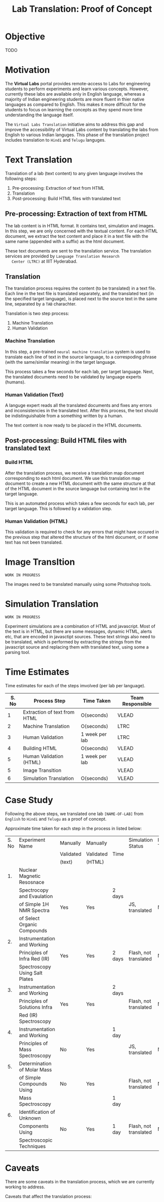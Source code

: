 #+title: Lab Translation: Proof of Concept

* Objective

  TODO

* Motivation

  The *Virtual Labs* portal provides remote-access to Labs for
  engineering students to perform experiments and learn various
  concepts.  However, currently these labs are available only in English
  language, whereas a majority of Indian engineering students are more
  fluent in thier native languages as compared to English.  This makes
  it more difficult for the students to focus on learning the concepts
  as they spend more time understanding the language itself.
  
  The =Virtual Labs Translation= initiative aims to address this gap and
  improve the accessibility of Virtual Labs content by translating the
  labs from English to various Indian languges.  This phase of the
  translation project includes translation to =Hindi= and =Telugu=
  languges.

  

* Text Translation
  
  Translation of a lab (text content) to any given language involves
  the following steps:
  1. Pre-processing: Extraction of text from HTML
  2. Translation
  3. Post-processing: Build HTML files with translated text
     
** Pre-processing: Extraction of text from HTML

   The lab content is in HTML format.  It contains text, simulation
   and images.  In this step, we are only concerned with the textual
   content.  For each HTML document, we extract the text content and
   place it in a text file with the same name (appended with a suffix)
   as the html document.

   These text documents are sent to the translation service.  The
   translation services are provided by =Language Translation Research
   Center (LTRC)= at IIIT Hyderabad.

** Translation

   The translation process requires the content (to be translated) in
   a text file.  Each line in the text file is translated separately,
   and the translated text (in the specified target language), is
   placed next to the source text in the same line, separated by a
   =TAB= charachter.

   Translation is two step process:
   1. Machine Translation
   2. Human Validation
      
*** Machine Translation
    
    In this step, a pre-trained =neural machine translation= system is
    used to translate each line of text in the source language, to a
    correspoding phrase (with the same/similar meaning) in the target
    language.

    This process takes a few seconds for each lab, per target
    language.  Next, the translated documents need to be validated by
    language experts (humans).

*** Human Validation (Text)

    A languge expert reads all the translated documents and fixes any
    errors and inconsistencies in the translated text.  After this
    process, the text should be indistinguishable from a something
    written by a human.

    The text content is now ready to be placed in the HTML documents.

** Post-processing: Build HTML files with translated text

*** Build HTML
    
    After the translation process, we receive a translation map
    document corresponding to each html document.  We use this
    translation map document to create a new HTML document with the
    same structure at that of the HTML document in the source language
    but containing text in the target language.
    
    This is an automated process which takes a few seconds for each
    lab, per target language.  This is followed by a validation step.

*** Human Validation (HTML)

    This validation is required to check for any errors that might have
    occured in the previous step that altered the structure of the html
    document, or if some text has not been translated.

* Image Transltion

  =WORK IN PROGRESS=

  The images need to be translated manually using some Photoshop tools.


* Simulation Translation
  
  =WORK IN PROGRESS=
  
  Experiment simulations are a combination of HTML and javascript.
  Most of the text is in HTML, but there are some messages, dynamic
  HTML, alerts etc, that are encoded in javasctipt sources.  These
  text strings also need to be translated, which is performed by
  extracting the strings from the javascript source and replacing them
  with translated text, using some a parsing tool.
  

* Time Estimates

Time estimates for each of the steps imvolved (per lab per language).

|-------+------------------------------+----------------+------------------|
| S. No | Process Step                 | Time Taken     | Team Responsible |
|-------+------------------------------+----------------+------------------|
|     1 | Extraction of text from HTML | O(seconds)     | VLEAD            |
|-------+------------------------------+----------------+------------------|
|     2 | Machine Translation          | O(seconds)     | LTRC             |
|-------+------------------------------+----------------+------------------|
|     3 | Human Validation             | 1 week per lab | LTRC             |
|-------+------------------------------+----------------+------------------|
|     4 | Building HTML                | O(seconds)     | VLEAD            |
|-------+------------------------------+----------------+------------------|
|     5 | Human Validation (HTML)      | 1 week per lab | VLEAD            |
|-------+------------------------------+----------------+------------------|
|     5 | Image Transltion             |                | VLEAD            |
|-------+------------------------------+----------------+------------------|
|     6 | Simulation Translation       | O(seconds)     | VLEAD            |
|-------+------------------------------+----------------+------------------|

* Case Study

  Following the above steps, we translated one lab =[NAME-OF-LAB]=
  from =English= to =Hindi= and =Telugu= as a proof of concept.

  Approximate time taken for each step in the process in listed below:

|-------+---------------------------------+-----------+-----------+--------+-----------------------+-------------------|
| S. No | Experiment Name                 | Manually  | Manually  |        | Simulation Status     | Images Translated |
|       |                                 | Validated | Validated | Time   |                       |                   |
|       |                                 | (text)    | (HTML)    |        |                       |                   |
|-------+---------------------------------+-----------+-----------+--------+-----------------------+-------------------|
|    1. | Nuclear Magnetic Resosnace      |           |           |        |                       |                   |
|       | Spectrocopy and Evaulation      |           |           | 2 days |                       |                   |
|       | of Simple 1H NMR Spectra        | Yes       | Yes       |        | JS, translated        | No                |
|       | of Select Organic Compounds     |           |           |        |                       |                   |
|-------+---------------------------------+-----------+-----------+--------+-----------------------+-------------------|
|    2. | Instrumentation and Working     |           |           |        |                       |                   |
|       | Principles of Infra Red (IR)    | Yes       | Yes       | 2 days | Flash, not translated | No                |
|       | Spectroscopy Using Salt Plates  |           |           |        |                       |                   |
|-------+---------------------------------+-----------+-----------+--------+-----------------------+-------------------|
|    3. | Instrumentation and Working     |           |           | 2 days |                       |                   |
|       | Principles of Solutions Infra   | Yes       | Yes       |        | Flash, not translated | No                |
|       | Red (IR) Spectroscopy           |           |           |        |                       |                   |
|-------+---------------------------------+-----------+-----------+--------+-----------------------+-------------------|
|    4. | Instrumentation and Working     |           |           | 1 day  |                       |                   |
|       | Principles of Mass Spectroscopy | No        | Yes       |        | JS, translated        | No                |
|-------+---------------------------------+-----------+-----------+--------+-----------------------+-------------------|
|    5. | Determination of Molar Mass     |           |           |        |                       |                   |
|       | of Simple Compounds Using       | No        | Yes       |        | Flash, not translated | No                |
|       | Mass Spectroscopy               |           |           | 1 day  |                       |                   |
|-------+---------------------------------+-----------+-----------+--------+-----------------------+-------------------|
|    6. | Identification of Unknown       |           |           |        |                       |                   |
|       | Components Using                | No        | Yes       | 1 day  | Flash, not translated | No                |
|       | Spectroscopic Techniques        |           |           |        |                       |                   |
|-------+---------------------------------+-----------+-----------+--------+-----------------------+-------------------|


* Caveats

There are some caveats in the translation process, which we are
currently working to address.

Caveats that affect the translation process:

1. Text in JS is currently not supported, needs to be done manually.
2. Translation of HTML is not completely accurate.  There are always
   some errors, which need to either fixed in the translation file, or
   the resulting HTML file.
